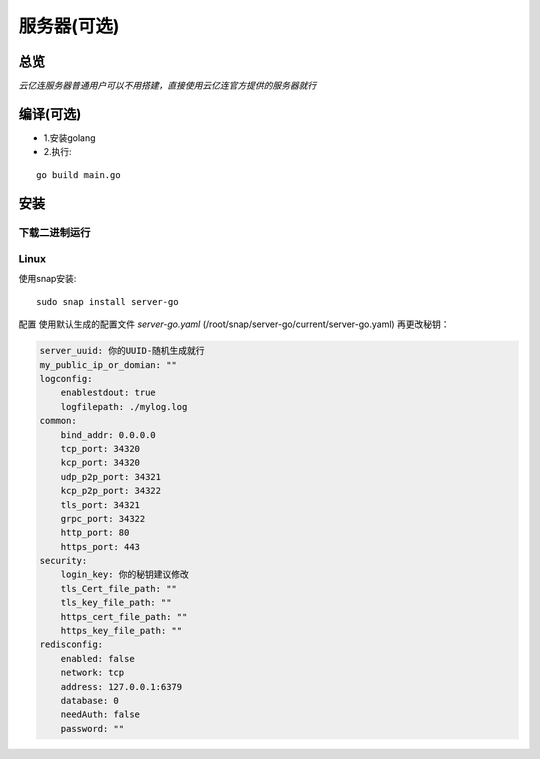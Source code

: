 服务器(可选)
============
总览
---------
.. seealso:: https://github.com/OpenIoTHub/server-go

`云亿连服务器普通用户可以不用搭建，直接使用云亿连官方提供的服务器就行`

编译(可选)
------------------
* 1.安装golang
* 2.执行:

::

    go build main.go

安装
---------
下载二进制运行
^^^^^^^^^^^^^^^^^^^^^^^^^^^^^^
.. seealso:: https://github.com/OpenIoTHub/server-go/releases

Linux
^^^^^^^^^^^^^^^^^^^^^^^^^^^^^^
使用snap安装:
::

          sudo snap install server-go

配置
使用默认生成的配置文件 `server-go.yaml` (/root/snap/server-go/current/server-go.yaml) 再更改秘钥：

.. code-block::

    server_uuid: 你的UUID-随机生成就行
    my_public_ip_or_domian: ""
    logconfig:
        enablestdout: true
        logfilepath: ./mylog.log
    common:
        bind_addr: 0.0.0.0
        tcp_port: 34320
        kcp_port: 34320
        udp_p2p_port: 34321
        kcp_p2p_port: 34322
        tls_port: 34321
        grpc_port: 34322
        http_port: 80
        https_port: 443
    security:
        login_key: 你的秘钥建议修改
        tls_Cert_file_path: ""
        tls_key_file_path: ""
        https_cert_file_path: ""
        https_key_file_path: ""
    redisconfig:
        enabled: false
        network: tcp
        address: 127.0.0.1:6379
        database: 0
        needAuth: false
        password: ""

